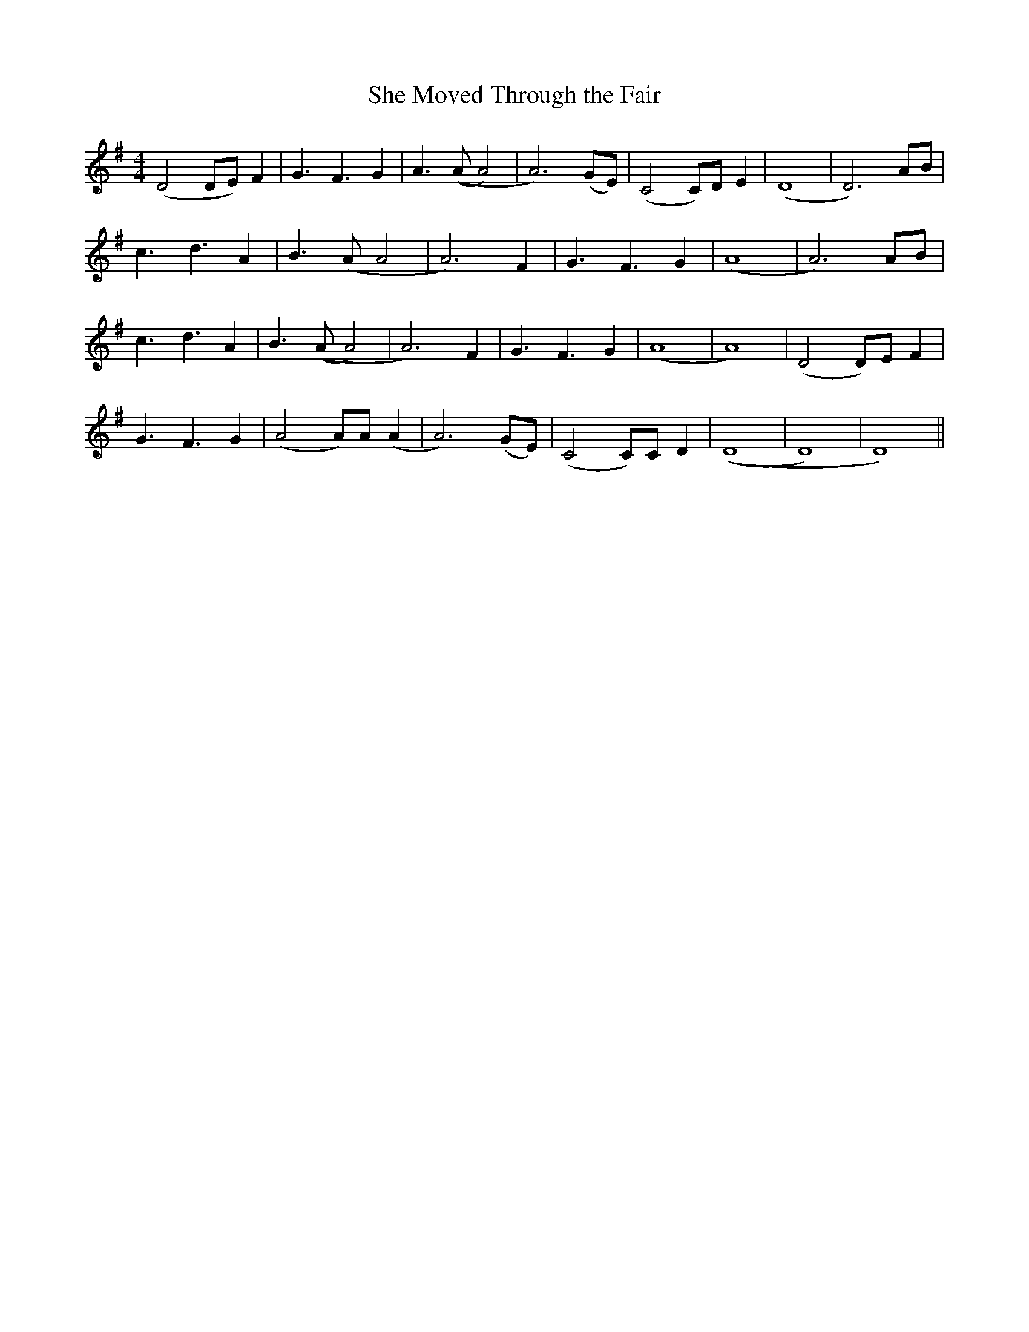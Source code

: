 X: 1
T:She Moved Through the Fair
K:DMix
M:4/4
L:1/8
(D4 DE)F2|G3 F3 G2|A3 ((AA4)|A6) (GE)| (C4 C)D E2|(D8|D6) AB|
c3 d3 A2|B3 (AA4|A6) F2|G3 F3 G2|(A8|A6) AB|
c3 d3 A2|B3 ((A A4)|A6) F2|G3 F3 G2|(A8|A8)|(D4 D)E F2|
G3 F3 G2|(A4 A)A (A2|A6) (GE)|(C4 C)C D2|((D8|D8)|D8) ||
